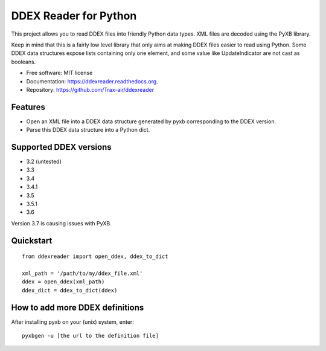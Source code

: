 ======================
DDEX Reader for Python
======================

.. image:: https://travis-ci.org/Trax-air/ddexreader.svg
        :target: https://travis-ci.org/traxair/ddexreader

.. image:: https://img.shields.io/pypi/v/ddexreader.svg
        :target: https://pypi.python.org/pypi/ddexreader


This project allows you to read DDEX files into friendly Python data types. XML files are decoded using the PyXB
library.

Keep in mind that this is a fairly low level library that only aims at making DDEX files easier to read using Python. Some DDEX data structures expose lists containing only one element, and some value like UpdateIndicator are not cast as booleans.

* Free software: MIT license
* Documentation: https://ddexreader.readthedocs.org.
* Repository: https://github.com/Trax-air/ddexreader

Features
--------

* Open an XML file into a DDEX data structure generated by pyxb corresponding to the DDEX version.
* Parse this DDEX data structure into a Python dict.

Supported DDEX versions
-----------------------

* 3.2 (untested)
* 3.3
* 3.4
* 3.4.1
* 3.5
* 3.5.1
* 3.6

Version 3.7 is causing issues with PyXB.

Quickstart
----------

::

  from ddexreader import open_ddex, ddex_to_dict

  xml_path = '/path/to/my/ddex_file.xml'
  ddex = open_ddex(xml_path)
  ddex_dict = ddex_to_dict(ddex)

How to add more DDEX definitions
--------------------------------

After installing pyxb on your (unix) system, enter:

::

  pyxbgen -u [the url to the definition file]

